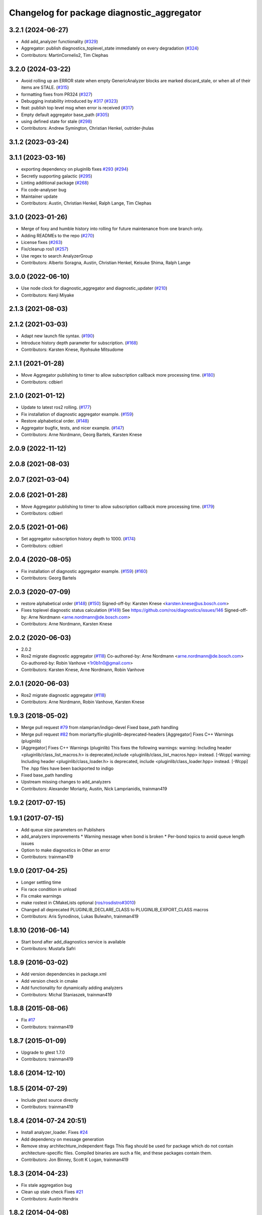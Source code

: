 ^^^^^^^^^^^^^^^^^^^^^^^^^^^^^^^^^^^^^^^^^^^
Changelog for package diagnostic_aggregator
^^^^^^^^^^^^^^^^^^^^^^^^^^^^^^^^^^^^^^^^^^^

3.2.1 (2024-06-27)
------------------
* Add add_analyzer functionality (`#329 <https://github.com/ros/diagnostics/issues/329>`_)
* Aggregator: publish diagnostics_toplevel_state immediately on every degradation (`#324 <https://github.com/ros/diagnostics/issues/324>`_)
* Contributors: MartinCornelis2, Tim Clephas

3.2.0 (2024-03-22)
------------------
* Avoid rolling up an ERROR state when empty GenericAnalyzer blocks are marked discard_stale, or when all of their items are STALE. (`#315 <https://github.com/ros/diagnostics/issues/315>`_)
* formatting fixes from PR324 (`#327 <https://github.com/ros/diagnostics/issues/327>`_)
* Debugging instability introduced by `#317 <https://github.com/ros/diagnostics/issues/317>`_  (`#323 <https://github.com/ros/diagnostics/issues/323>`_)
* feat: publish top level msg when error is received (`#317 <https://github.com/ros/diagnostics/issues/317>`_)
* Empty default aggregator base_path (`#305 <https://github.com/ros/diagnostics/issues/305>`_)
* using defined state for stale (`#298 <https://github.com/ros/diagnostics/issues/298>`_)
* Contributors: Andrew Symington, Christian Henkel, outrider-jhulas

3.1.2 (2023-03-24)
------------------

3.1.1 (2023-03-16)
------------------
* exporting dependency on pluginlib fixes `#293 <https://github.com/ros/diagnostics/issues/293>`_ (`#294 <https://github.com/ros/diagnostics/issues/294>`_)
* Secretly supporting galactic (`#295 <https://github.com/ros/diagnostics/issues/295>`_)
* Linting additional package (`#268 <https://github.com/ros/diagnostics/issues/268>`_)
* Fix code-analyser bug
* Maintainer update
* Contributors: Austin, Christian Henkel, Ralph Lange, Tim Clephas

3.1.0 (2023-01-26)
------------------
* Merge of foxy and humble history into rolling for future maintenance from one branch only.
* Adding READMEs to the repo (`#270 <https://github.com/ros/diagnostics/issues/270>`_)
* License fixes (`#263 <https://github.com/ros/diagnostics/issues/263>`_)
* Fix/cleanup ros1 (`#257 <https://github.com/ros/diagnostics/issues/257>`_)
* Use regex to search AnalyzerGroup
* Contributors: Alberto Soragna, Austin, Christian Henkel, Keisuke Shima, Ralph Lange

3.0.0 (2022-06-10)
------------------
* Use node clock for diagnostic_aggregator and diagnostic_updater (`#210 <https://github.com/ros/diagnostics/issues/210>`_)
* Contributors: Kenji Miyake

2.1.3 (2021-08-03)
------------------

2.1.2 (2021-03-03)
------------------
* Adapt new launch file syntax. (`#190 <https://github.com/ros/diagnostics/issues/190>`_)
* Introduce history depth parameter for subscription. (`#168 <https://github.com/ros/diagnostics/issues/168>`_)
* Contributors: Karsten Knese, Ryohsuke Mitsudome

2.1.1 (2021-01-28)
------------------
* Move Aggregator publishing to timer to allow subscription callback more processing time. (`#180 <https://github.com/ros/diagnostics/issues/180>`_)
* Contributors: cdbierl

2.1.0 (2021-01-12)
------------------
* Update to latest ros2 rolling. (`#177 <https://github.com/ros/diagnostics/issues/177>`_)
* Fix installation of diagnostic aggregator example. (`#159 <https://github.com/ros/diagnostics/issues/159>`_)
* Restore alphabetical order. (`#148 <https://github.com/ros/diagnostics/issues/148>`_)
* Aggregator bugfix, tests, and nicer example. (`#147 <https://github.com/ros/diagnostics/issues/147>`_)
* Contributors: Arne Nordmann, Georg Bartels, Karsten Knese
2.0.9 (2022-11-12)
------------------

2.0.8 (2021-08-03)
------------------

2.0.7 (2021-03-04)
------------------

2.0.6 (2021-01-28)
------------------
* Move Aggregator publishing to timer to allow subscription callback more processing time. (`#179 <https://github.com/ros/diagnostics/issues/179>`_)
* Contributors: cdbierl

2.0.5 (2021-01-06)
------------------
* Set aggregator subscription history depth to 1000. (`#174 <https://github.com/ros/diagnostics/issues/174>`_)
* Contributors: cdbierl

2.0.4 (2020-08-05)
------------------
* Fix installation of diagnostic aggregator example. (`#159 <https://github.com/ros/diagnostics/issues/159>`_) (`#160 <https://github.com/ros/diagnostics/issues/160>`_)
* Contributors: Georg Bartels

2.0.3 (2020-07-09)
------------------
* restore alphabetical order (`#148 <https://github.com/ros/diagnostics/issues/148>`_) (`#150 <https://github.com/ros/diagnostics/issues/150>`_)
  Signed-off-by: Karsten Knese <karsten.knese@us.bosch.com>
* Fixes toplevel diagnostic status calculation (`#149 <https://github.com/ros/diagnostics/issues/149>`_)
  See https://github.com/ros/diagnostics/issues/146
  Signed-off-by: Arne Nordmann <arne.nordmann@de.bosch.com>
* Contributors: Arne Nordmann, Karsten Knese

2.0.2 (2020-06-03)
------------------
* 2.0.2
* Ros2 migrate diagnostic aggregator (`#118 <https://github.com/ros/diagnostics/issues/118>`_)
  Co-authored-by: Arne Nordmann <arne.nordmann@de.bosch.com>
  Co-authored-by: Robin Vanhove <1r0b1n0@gmail.com>
* Contributors: Karsten Knese, Arne Nordmann, Robin Vanhove

2.0.1 (2020-06-03)
------------------
* Ros2 migrate diagnostic aggregator (`#118 <https://github.com/ros/diagnostics/issues/118>`_)
* Contributors: Arne Nordmann, Robin Vanhove, Karsten Knese

1.9.3 (2018-05-02)
------------------
* Merge pull request `#79 <https://github.com/ros/diagnostics/issues/79>`_ from nlamprian/indigo-devel
  Fixed base_path handling
* Merge pull request `#82 <https://github.com/ros/diagnostics/issues/82>`_ from moriarty/fix-pluginlib-deprecated-headers
  [Aggregator] Fixes C++ Warnings (pluginlib)
* [Aggregator] Fixes C++ Warnings (pluginlib)
  This fixes the following warnings:
  warning: Including header <pluginlib/class_list_macros.h>
  is deprecated,include <pluginlib/class_list_macros.hpp> instead. [-Wcpp]
  warning: Including header <pluginlib/class_loader.h>
  is deprecated, include <pluginlib/class_loader.hpp> instead. [-Wcpp]
  The .hpp files have been backported to indigo
* Fixed base_path handling
* Upstream missing changes to add_analyzers
* Contributors: Alexander Moriarty, Austin, Nick Lamprianidis, trainman419

1.9.2 (2017-07-15)
------------------

1.9.1 (2017-07-15)
------------------
* Add queue size parameters on Publishers
* add_analyzers improvements
  * Warning message when bond is broken
  * Per-bond topics to avoid queue length issues
* Option to make diagnostics in Other an error
* Contributors: trainman419

1.9.0 (2017-04-25)
------------------
* Longer settling time
* Fix race condition in unload
* Fix cmake warnings
* make rostest in CMakeLists optional (`ros/rosdistro#3010 <https://github.com/ros/rosdistro/issues/3010>`_)
* Changed all deprecated PLUGINLIB_DECLARE_CLASS to PLUGINLIB_EXPORT_CLASS macros
* Contributors: Aris Synodinos, Lukas Bulwahn, trainman419

1.8.10 (2016-06-14)
-------------------
* Start bond after add_diagnostics service is available
* Contributors: Mustafa Safri

1.8.9 (2016-03-02)
------------------
* Add version dependencies in package.xml
* Add version check in cmake
* Add functionality for dynamically adding analyzers
* Contributors: Michal Staniaszek, trainman419

1.8.8 (2015-08-06)
------------------
* Fix `#17 <https://github.com/ros/diagnostics/issues/17>`_
* Contributors: trainman419

1.8.7 (2015-01-09)
------------------
* Upgrade to gtest 1.7.0
* Contributors: trainman419

1.8.6 (2014-12-10)
------------------

1.8.5 (2014-07-29)
------------------
* Include gtest source directly
* Contributors: trainman419

1.8.4 (2014-07-24 20:51)
------------------------
* Install analyzer_loader. Fixes `#24 <https://github.com/ros/diagnostics/issues/24>`_
* Add dependency on message generation
* Remove stray architechture_independent flags
  This flag should be used for package which do not contain
  architecture-specific files. Compiled binaries are such a file, and
  these packages contain them.
* Contributors: Jon Binney, Scott K Logan, trainman419

1.8.3 (2014-04-23)
------------------
* Fix stale aggregation bug
* Clean up stale check
  Fixes `#21 <https://github.com/ros/diagnostics/issues/21>`_
* Contributors: Austin Hendrix

1.8.2 (2014-04-08)
------------------
* Fix linking. All tests pass.
  Fixes `#12 <https://github.com/ros/diagnostics/issues/12>`_
* Most tests pass
* Contributors: Austin Hendrix

1.8.1 (2014-04-07)
------------------
* Add myself as maintainer
* check for CATKIN_ENABLE_TESTING
* Contributors: Austin Hendrix, Lukas Bulwahn

1.8.0 (2013-04-03)
------------------

1.7.11 (2014-07-24 20:24)
-------------------------
* Install analyzer_loader
* diagnostic_aggregator) Removed redundancy in package.xml.
* Contributors: Isaac Saito, trainman419

1.7.10 (2013-02-22)
-------------------
* Changed package.xml version number before releasing
* diagnostic_aggregator) Maintainer added.
* Contributors: Brice Rebsamen, Isaac Saito

1.7.9 (2012-12-14)
------------------
* add missing dep to catkin
* Contributors: Dirk Thomas

1.7.8 (2012-12-06)
------------------
* fix issue `#1 <https://github.com/ros/diagnostics/issues/1>`_
* missing includedirs from roscpp cause compile errors.
  diagnostic_aggregator/include/diagnostic_aggregator/status_item.h:45:21: fatal error: ros/ros.h: No such file or directory
  diagnostics/diagnostic_updater/include/diagnostic_updater/diagnostic_updater.h:42:29: fatal error: ros/node_handle.h: No such file or directory
  compilation terminated.
* Contributors: Thibault Kruse, Vincent Rabaud

1.7.7 (2012-11-10)
------------------
* install missing entities
* Contributors: Vincent Rabaud

1.7.6 (2012-11-07 23:32)
------------------------

1.7.5 (2012-11-07 21:53)
------------------------

1.7.4 (2012-11-07 20:18)
------------------------

1.7.3 (2012-11-04)
------------------

1.7.2 (2012-10-30 22:31)
------------------------

1.7.1 (2012-10-30 15:30)
------------------------
* fix a few things after the first release
* fix a few things all over
* Contributors: Vincent Rabaud

1.7.0 (2012-10-29)
------------------
* catkinize the stack
* use the proper gtest macro
* fixed regression of last change in diagnostics
* added separate publisher for toplevel state in diagnostic_aggregator (`#5187 <https://github.com/ros/diagnostics/issues/5187>`_)
* Allowing analyzer_loader to build on 'all' target. WG-ROS-PKG 4935
* Error message for bad regex. `#4416 <https://github.com/ros/diagnostics/issues/4416>`_
* Fixed string literal to avoid warning
* Changed all analyzer load names to pkg/Analyzer for new pluginlib call. `#4117 <https://github.com/ros/diagnostics/issues/4117>`_
* Using new pluginlib macro for Analyzer classes. `#4117 <https://github.com/ros/diagnostics/issues/4117>`_
* Added support for taking GenericAnalyzer params as string or list in regression test. `#3199 <https://github.com/ros/diagnostics/issues/3199>`_
* StatusItem no longer prepends extra / to output name if not needed
* GenericAnalyzer doesnt report anything for num_items = 0, `#4052 <https://github.com/ros/diagnostics/issues/4052>`_
* Ignore analyzer ignores all parameters. `#3733 <https://github.com/ros/diagnostics/issues/3733>`_
* Added discard analyzer. `#3733 <https://github.com/ros/diagnostics/issues/3733>`_
* Added Ubuntu platform tags to manifest
* Fixed no items message for GenericAnalyzer. `#3199 <https://github.com/ros/diagnostics/issues/3199>`_
* rename forearm camera's on hw
* Error checking in getParamVals(). `#3846 <https://github.com/ros/diagnostics/issues/3846>`_
* Replaced boost assert with ros assert
* Aggregator now warns when message timestamp isn't set, `#3823 <https://github.com/ros/diagnostics/issues/3823>`_
* Check that we're always publishing names starting with / in diagnostic aggregator. `#3199 <https://github.com/ros/diagnostics/issues/3199>`_
* Added test for testing that diagnositc items that have been matched by >1 analyzer show up in aggregated diagnostic output. `#3840 <https://github.com/ros/diagnostics/issues/3840>`_
* AnalyzerGroup can now handle multiple analyzers matching and analyzing a single status name properly. `#3691 <https://github.com/ros/diagnostics/issues/3691>`_
* AnalyzerGroup now will have a correctly named DiagnosticStatus name if no analyzers are created. `#3807 <https://github.com/ros/diagnostics/issues/3807>`_
* Adding '/' to all output diagnostic status names, `#3743 <https://github.com/ros/diagnostics/issues/3743>`_
* Changing header message for GenericAnalyzerBase when no items found
* Correct corner case of GenericAnalyzer discarding expected items that were stale
* diagnostic_aggregator/diagnostic_analysis doc reviewed
* Tested fixes for not discarding stale items if they are expected in GenericAnalzyer, `#3616 <https://github.com/ros/diagnostics/issues/3616>`_. Needs formal regression test.
* GenericAnalyzer won't discard items if they're expected. `#3616 <https://github.com/ros/diagnostics/issues/3616>`_. Needs regression test, further verification
* Fixed a  typo.
* Corrected typo in manifest.
* Updating error message of Analyzer::match const function
* aggregator node will now catch all exceptions in aggregator, and ROS_FATAL/ROS_BREAK. This will put all exceptions to the rosconsole
* AnalyzerGroup now reports that it failed to initialize if any sub analyzers failed to initialize. AnalyzerGroup will still be able to correctly match(), analyze() and report() even if all sub-analyzers failed to initialized
* Adding Analyzer load test `#3474 <https://github.com/ros/diagnostics/issues/3474>`_
* Allowed users to set and get the level/message of a StatusItem
* Dox update for generic analyzer, other analyzer, aggregator files. Updated mainpage to get correct information
* Updated aggregator documentation in manifest
* Added documentation, warnings for incorrect initialization to diagnostic_aggregator
* Fixed Other analyzer to correctly initialize GenericAnalyzerBase
* discard_stale parameters to generic analyzer will cause it to discard any items that haven't been updated within timeout
* Corrected reporting of stale items in analyzer group
* Adding analyzer group to allow diagnostic analyzers to be grouped together. Used internally by diagnostic aggregator. `#3461 <https://github.com/ros/diagnostics/issues/3461>`_
* Remove use of deprecated rosbuild macros
* Adding xmlrpcpp back into manifest for ros-pkg `#3121 <https://github.com/ros/diagnostics/issues/3121>`_
* Adding message header, stamp in aggregator, robot/runtime monitor test scripts for ROS 0.10 compatibility
* Other analyzer will no longer report anything if no 'Other' items in diagnostic aggregator. `#3263 <https://github.com/ros/diagnostics/issues/3263>`_
* Fixing diagnostic aggregator for ROS 0.10 message header stamp change
* Fixed demo in diagnostic aggregator
* Adding all changes from API review on 11/2
* Adding all changes from API review on 11/2
* Added regex support to diagnostic aggregator, made GenericAnalyzer subclassable
* Diagnostic aggregator upgrades after 10/15 API review.
* Minor fixes before API review
* Added unit test for component analyzer to diagnostic aggregator
* Added checking or warn, error conditions to generic analyzer test
* Changes from Josh's API review
* Adding diagnostic aggregator for components, things that can be broken into sub categories. Used for motors and sensors
* Adds hasKey/getValue functions to status item, removing old toStatusMsg defn
* Fixed '/' v '\' in dox, updated demo launch file
* Forgot to make the test node a <test> for diagnostic aggregator
* Moved everything to correct class names, fixed parameter ~, and added unit test
* Renamed classes to avoid diagnostic prefix, renamed files. Removed use of ~ in param names
* Removing dependency on xmlrpc++ for `#3121 <https://github.com/ros/diagnostics/issues/3121>`_
* Changed diagnostic aggregator to use boost::shared_ptr
* Added boost linkage necessary for OS X
* Minor doc fix
* diagnostics 0.1 commit. Removed diagnostic_analyzer/generic_analyzer and integrated into diagnostic_aggregator.
* Merging the new version of pluginlib back into trunk
  r31894@att (orig r22146):  eitanme | 2009-08-18 10:30:37 -0700
  Creating a branch to work on pluginlib and get things changed
  r31896@att (orig r22148):  eitanme | 2009-08-18 10:32:35 -0700
  Starting rework... need to commit so that I can move some files around
  r31942@att (orig r22182):  eitanme | 2009-08-18 16:36:37 -0700
  Commit because Scott is moving into the office and I have to shut down my computer
  r31978@att (orig r22216):  eitanme | 2009-08-18 19:20:47 -0700
  Working on changing things over to work with the new pluginlib
  r31980@att (orig r22218):  eitanme | 2009-08-18 19:24:54 -0700
  Converted pluginlib tutorials to new pluginlib code
  r31982@att (orig r22220):  eitanme | 2009-08-18 19:28:34 -0700
  Moving joint qualification controllers over to the new pluginlib model
  r31985@att (orig r22223):  eitanme | 2009-08-18 19:40:36 -0700
  Moving people_aware_nav to new pluginlib interface
  r31986@att (orig r22224):  eitanme | 2009-08-18 19:43:09 -0700
  Moving diagnostic aggregator to the pluginlib interface
  r31987@att (orig r22225):  eitanme | 2009-08-18 19:43:51 -0700
  Moving generic analyzer to the new pluginlib interface
  r31988@att (orig r22226):  eitanme | 2009-08-18 19:44:21 -0700
  Moving carrot planner to the new pluginlib interface
  r31992@att (orig r22230):  eitanme | 2009-08-18 19:54:15 -0700
  Changing REGISTER_CLASS to PLUGINLIB_REGISTER_CLASS
  r31996@att (orig r22234):  eitanme | 2009-08-18 20:19:30 -0700
  Fixing a plugin .xml file
  r31998@att (orig r22236):  eitanme | 2009-08-18 20:25:05 -0700
  Fixing more incorrect tags
* Removing Python aggregator node, has been replaced by C++ version
* Correct function names to camelCase, added documentation
* Added C++ diagnostic_aggregator
* Display child status levels in parent status for generic analyzer
* Updated documentation, fixed copy-paste error
* diagnostic_aggregator package to filter and analyze robot diagnostics
* Contributors: Vincent Rabaud, blaise, dthomas, eitanme, gerkey, kwc, vrabaud, watts, wattsk, wheeler, wim
